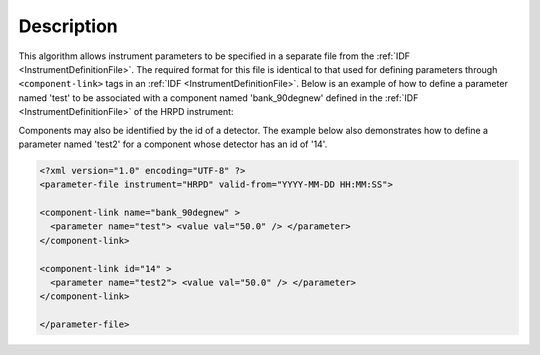 .. algorithm::

.. summary::

.. relatedalgorithms::

.. properties::

Description
-----------
 
.. role:: xml(literal)
   :class: highlight

This algorithm allows instrument parameters to be specified in a
separate file from the :ref:`IDF <InstrumentDefinitionFile>`. The required
format for this file is identical to that used for defining parameters
through :xml:`<component-link>` tags in an
:ref:`IDF <InstrumentDefinitionFile>`. Below is an example of how to define a parameter
named 'test' to be associated with a component named 'bank\_90degnew'
defined in the :ref:`IDF <InstrumentDefinitionFile>` of the HRPD instrument:

Components may also be identified by the id of a detector. The example below also demonstrates how to define a
parameter named 'test2' for a component whose detector has an id of '14'.

.. code-block:: xml

    <?xml version="1.0" encoding="UTF-8" ?>
    <parameter-file instrument="HRPD" valid-from="YYYY-MM-DD HH:MM:SS">

    <component-link name="bank_90degnew" >
      <parameter name="test"> <value val="50.0" /> </parameter>
    </component-link>

    <component-link id="14" >
      <parameter name="test2"> <value val="50.0" /> </parameter>
    </component-link>

    </parameter-file>

.. categories::

.. sourcelink::
